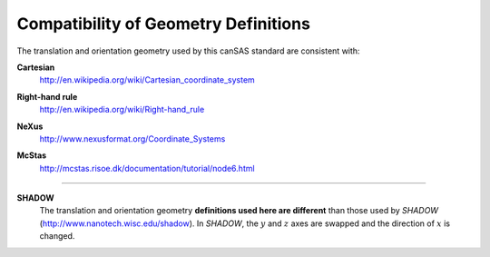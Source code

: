 .. $Id$

.. _compatibility:

========================================================
Compatibility of Geometry Definitions
========================================================

.. index:: geometry; compatibility with other standards

The translation and orientation geometry used by this canSAS standard are consistent with:

.. index:: cartesian

**Cartesian**
	http://en.wikipedia.org/wiki/Cartesian_coordinate_system

.. index:: right-hand rule

**Right-hand rule**
	http://en.wikipedia.org/wiki/Right-hand_rule

.. index:: NeXus

**NeXus**
	http://www.nexusformat.org/Coordinate_Systems

.. index:: McStas

**McStas**
	http://mcstas.risoe.dk/documentation/tutorial/node6.html

..
	http://www.springer.com/engineering/book/978-0-387-32475-3
	
    Theory of Applied Robotics
    Kinematics, Dynamics, and Control
    Jazar, Reza N.
    2007, XXI, 695 p. 200 illus., Hardcover
    ISBN: 978-0-387-32475-3

---------------------------

.. index:: SHADOW

**SHADOW**
	The translation and orientation geometry **definitions used here are different** than
	those used by *SHADOW* (http://www.nanotech.wisc.edu/shadow).
	In *SHADOW*, the :math:`y` and :math:`z` axes are swapped and the direction 
	of :math:`x` is changed.
